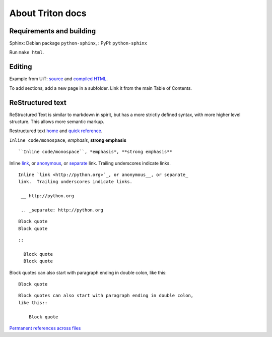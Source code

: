 About Triton docs
=================

Requirements and building
~~~~~~~~~~~~~~~~~~~~~~~~~

Sphinx: Debian package ``python-sphinx``, : PyPI: ``python-sphinx``

Run ``make html``.


Editing
~~~~~~~

Example from UiT: `source <https://github.com/uit-no/hpc-doc>`_ and
`compiled HTML <http://hpc.uit.no/en/latest/>`_.

To add sections, add a new page in a subfolder.  Link it from the main
Table of Contents.


ReStructured text
~~~~~~~~~~~~~~~~~

ReStructured Text is similar to markdown in spirit, but has a more
strictly defined syntax, with more higher level structure.  This
allows more semantic markup.

Restructured text `home <http://docutils.sourceforge.net/rst.html>`_
and `quick reference
<http://docutils.sourceforge.net/docs/user/rst/quickref.html>`_.



``Inline code/monospace``, *emphasis*, **strong emphasis**

::

   ``Inline code/monospace``, *emphasis*, **strong emphasis**



Inline `link <http://python.org>`_, or anonymous__, or separate_
link.  Trailing underscores indicate links.

__ http://python.org

.. _separate: http://python.org

::

   Inline `link <http://python.org>`_, or anonymous__, or separate_
   link.  Trailing underscores indicate links.

    __ http://python.org

    .. _separate: http://python.org



::

   Block quote
   Block quote


::

   ::

     Block quote
     Block quote



Block quotes can also start with paragraph ending in double colon,
like this::

  Block quote

::

   Block quotes can also start with paragraph ending in double colon,
   like this::

       Block quote



`Permanent references across files <http://www.sphinx-doc.org/en/stable/markup/inline.html#role-ref>`_
